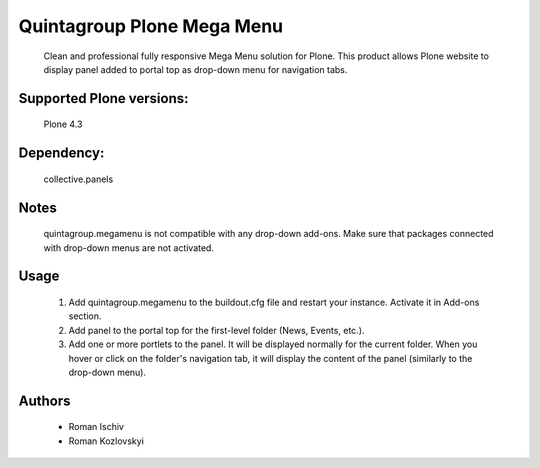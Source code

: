 Quintagroup Plone Mega Menu
===========================

    Clean and professional fully responsive Mega Menu solution for Plone. This product allows Plone website to display panel added to portal top as drop-down menu for navigation tabs.

Supported Plone versions:
-------------------------

    Plone 4.3

Dependency: 
-----------

    collective.panels

Notes
-----

    quintagroup.megamenu is not compatible with any drop-down add-ons. Make sure that packages connected with drop-down menus are not activated.

Usage
-----

    1. Add quintagroup.megamenu to the buildout.cfg file and restart your instance. Activate it in Add-ons section.
    2. Add panel to the portal top for the first-level folder (News, Events, etc.).
    3. Add one or more portlets to the panel. It will be displayed normally for the current folder. When you hover or click on the folder's navigation tab, it will display the content of the panel (similarly to the drop-down menu).

Authors
-------

    - Roman Ischiv
    - Roman Kozlovskyi
